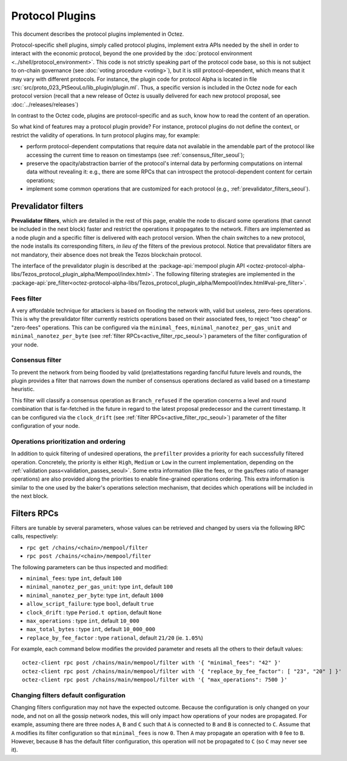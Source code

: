 Protocol Plugins
================

This document describes the protocol plugins implemented in Octez.

Protocol-specific shell plugins, simply called protocol plugins,
implement extra APIs needed by the shell in order to interact with the
economic protocol, beyond the one provided by the :doc:`protocol
environment <../shell/protocol_environment>`.
This code is not strictly speaking part of the protocol
code base, so this is not subject to on-chain governance (see
:doc:`voting procedure <voting>`), but it is still protocol-dependent,
which means that it may vary with different protocols. For instance,
the plugin code for protocol Alpha is located in file
:src:`src/proto_023_PtSeouLo/lib_plugin/plugin.ml`. Thus, a specific version
is included in the Octez node for each protocol version (recall that a
new release of Octez is usually delivered for each new protocol
proposal, see :doc:`../releases/releases`)

In contrast to the Octez code, plugins are protocol-specific and as
such, know how to read the content of an operation.

So what kind of features may a protocol plugin provide? For instance,
protocol plugins do not define the context, or restrict the validity
of operations.
In turn protocol plugins may, for example:

- perform protocol-dependent computations that require data not available
  in the amendable part of the protocol like accessing the current time
  to reason on timestamps (see :ref:`consensus_filter_seoul`);
- preserve the opacity/abstraction barrier of the protocol's internal data
  by performing computations on internal data without revealing it:
  e.g., there are some RPCs that can introspect the protocol-dependent
  content for certain operations;
- implement some common operations that are customized for each
  protocol (e.g., :ref:`prevalidator_filters_seoul`).

.. _prevalidator_filters:
.. _prevalidator_filters_seoul:

Prevalidator filters
--------------------

**Prevalidator filters**, which are detailed in the rest of this page, enable the node to discard some
operations (that cannot be included in the next block) faster and
restrict the operations it propagates to the network.
Filters are implemented as a node plugin and a specific filter is
delivered with each protocol version. When the chain switches to a new
protocol, the node installs its corresponding filters, *in lieu of*
the filters of the previous protocol. Notice that prevalidator filters are not
mandatory, their absence does not break the Tezos blockchain protocol.

The interface of the prevalidator plugin is described at the
:package-api:`mempool plugin API
<octez-protocol-alpha-libs/Tezos_protocol_plugin_alpha/Mempool/index.html>`. The
following filtering strategies are implemented in the
:package-api:`pre_filter<octez-protocol-alpha-libs/Tezos_protocol_plugin_alpha/Mempool/index.html#val-pre_filter>`.

.. _fees_filter:
.. _fees_filter_seoul:

Fees filter
...........

A very affordable technique for attackers is based on flooding the
network with, valid but useless, zero-fees operations. This is why the
prevalidator filter currently restricts operations based on their
associated fees, to reject "too cheap" or "zero-fees" operations. This
can be configured via the ``minimal_fees``,
``minimal_nanotez_per_gas_unit`` and ``minimal_nanotez_per_byte`` (see
:ref:`filter RPCs<active_filter_rpc_seoul>`) parameters of the filter
configuration of your node.

.. _consensus_filter:
.. _consensus_filter_seoul:

Consensus filter
................

To prevent the network from being flooded by valid (pre)attestations regarding
fanciful future levels and rounds, the plugin provides a filter that narrows down
the number of consensus operations declared as valid based on a timestamp
heuristic.

This filter will classify a consensus operation as ``Branch_refused`` if the
operation concerns a level and round combination that is far-fetched in the
future in regard to the latest proposal predecessor and the current timestamp.
It can be configured via the ``clock_drift`` (see :ref:`filter
RPCs<active_filter_rpc_seoul>`) parameter of the filter configuration of your
node.

Operations prioritization and ordering
......................................

In addition to quick filtering of undesired operations, the
``prefilter`` provides a priority for each successfully filtered operation.
Concretely, the priority is either ``High``, ``Medium`` or ``Low`` in the
current implementation, depending on the :ref:`validation
pass<validation_passes_seoul>`. Some extra information (like the fees, or the
gas/fees ratio of manager operations) are also provided along the priorities to
enable fine-grained operations ordering. This extra information is similar to
the one used by the baker's operations selection mechanism, that decides which
operations will be included in the next block.

.. _active_filter_rpc:
.. _active_filter_rpc_seoul:

Filters RPCs
------------

Filters are tunable by several parameters, whose values can be
retrieved and changed by users via the following RPC calls,
respectively:

- ``rpc get /chains/<chain>/mempool/filter``
- ``rpc post /chains/<chain>/mempool/filter``

The following parameters can be thus inspected and modified:

- ``minimal_fees``: type ``int``, default ``100``
- ``minimal_nanotez_per_gas_unit``: type ``int``, default ``100``
- ``minimal_nanotez_per_byte``: type ``int``, default ``1000``
- ``allow_script_failure``: type ``bool``, default ``true``
- ``clock_drift`` : type ``Period.t option``, default ``None``
- ``max_operations`` : type ``int``, default ``10_000``
- ``max_total_bytes`` : type ``int``, default ``10_000_000``
- ``replace_by_fee_factor`` : type ``rational``, default ``21/20`` (ie. ``1.05%``)

For example, each command below modifies the provided parameter and resets all
the others to their default values::

   octez-client rpc post /chains/main/mempool/filter with '{ "minimal_fees": "42" }'
   octez-client rpc post /chains/main/mempool/filter with '{ "replace_by_fee_factor": [ "23", "20" ] }'
   octez-client rpc post /chains/main/mempool/filter with '{ "max_operations": 7500 }'

Changing filters default configuration
......................................

Changing filters configuration may not have the expected outcome.
Because the configuration is only changed on your node, and not on all
the gossip network nodes, this will only impact how operations of your
nodes are propagated. For example, assuming there are three nodes
``A``, ``B`` and ``C`` such that ``A`` is connected to ``B`` and ``B``
is connected to ``C``. Assume that ``A`` modifies its filter
configuration so that ``minimal_fees`` is now ``0``. Then ``A`` may
propagate an operation with ``0`` fee to ``B``. However, because ``B``
has the default filter configuration, this operation will not be
propagated to ``C`` (so ``C`` may never see it).
